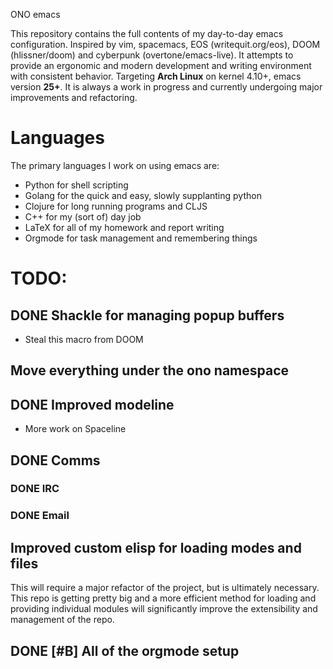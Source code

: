 ONO emacs

This repository contains the full contents of my day-to-day emacs configuration. Inspired by vim, spacemacs, EOS (writequit.org/eos), DOOM (hlissner/doom) and cyberpunk (overtone/emacs-live). It attempts to provide an ergonomic and modern development and writing environment with consistent behavior. Targeting *Arch Linux* on kernel 4.10+, emacs version *25+*. It is always a work in progress and currently undergoing major improvements and refactoring.

* Languages
The primary languages I work on using emacs are:
- Python for shell scripting
- Golang for the quick and easy, slowly supplanting python
- Clojure for long running programs and CLJS
- C++ for my (sort of) day job
- LaTeX for all of my homework and report writing
- Orgmode for task management and remembering things
	
* TODO:
** DONE Shackle for managing popup buffers
- Steal this macro from DOOM
** Move everything under the ono namespace
** DONE Improved modeline
- More work on Spaceline
** DONE Comms
*** DONE IRC
*** DONE Email
** Improved custom elisp for loading modes and files
	 This will require a major refactor of the project, but is ultimately necessary. This repo is getting pretty big and a more efficient method for loading and providing individual modules will significantly improve the extensibility and management of the repo.
** DONE [#B] All of the orgmode setup
